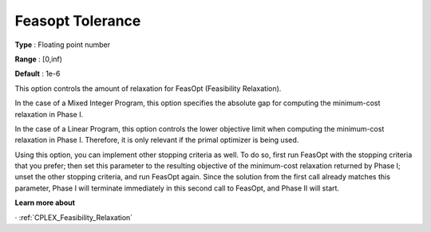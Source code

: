 .. _CPLEX_General_-_Feasopt_tolerance:


Feasopt Tolerance
=================

**Type** :	Floating point number	

**Range** :	[0,inf)	

**Default** :	1e-6	



This option controls the amount of relaxation for FeasOpt (Feasibility Relaxation).


In the case of a Mixed Integer Program, this option specifies the absolute gap for computing the minimum-cost relaxation in Phase I. 



In the case of a Linear Program, this option controls the lower objective limit when computing the minimum-cost relaxation in Phase I. Therefore, it is only relevant if the primal optimizer is being used. 



Using this option, you can implement other stopping criteria as well. To do so, first run FeasOpt with the stopping criteria that you prefer; then set this parameter to the resulting objective of the minimum-cost relaxation returned by Phase I; unset the other stopping criteria, and run FeasOpt again. Since the solution from the first call already matches this parameter, Phase I will terminate immediately in this second call to FeasOpt, and Phase II will start.



**Learn more about** 

· 	:ref:`CPLEX_Feasibility_Relaxation`  

